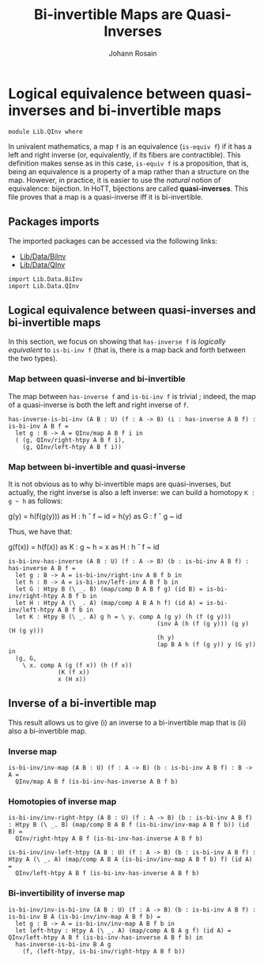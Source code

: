 #+TITLE: Bi-invertible Maps are Quasi-Inverses
#+NAME: QInv
#+AUTHOR: Johann Rosain

* Logical equivalence between quasi-inverses and bi-invertible maps

  #+begin_src ctt
  module Lib.QInv where
  #+end_src

In univalent mathematics, a map =f= is an equivalence (=is-equiv f=) if it has a left and right inverse (or, equivalently, if its fibers are contractible). This definition makes sense as in this case, =is-equiv f= is a proposition, that is, being an equivalence is a property of a map rather than a structure on the map. However, in practice, it is easier to use the /natural/ notion of equivalence: bijection. In HoTT, bijections are called *quasi-inverses*. This file proves that a map is a quasi-inverse iff it is bi-invertible.

** Packages imports

The imported packages can be accessed via the following links:
   - [[file:Data/BiInv.org][Lib/Data/BiInv]]
   - [[file:Data/QInv.org][Lib/Data/QInv]]
   #+begin_src ctt
  import Lib.Data.BiInv
  import Lib.Data.QInv  
   #+end_src

** Logical equivalence between quasi-inverses and bi-invertible maps

In this section, we focus on showing that =has-inverse f= is /logically equivalent/ to =is-bi-inv f= (that is, there is a map back and forth between the two types).

*** Map between quasi-inverse and bi-invertible

The map between =has-inverse f= and =is-bi-inv f= is trivial ; indeed, the map of a quasi-inverse is both the left and right inverse of =f=.

#+begin_src ctt
  has-inverse-is-bi-inv (A B : U) (f : A -> B) (i : has-inverse A B f) : is-bi-inv A B f =
    let g : B -> A = QInv/map A B f i in
    ( (g, QInv/right-htpy A B f i),
      (g, QInv/left-htpy A B f i))
#+end_src

*** Map between bi-invertible and quasi-inverse

It is not obvious as to why bi-invertible maps are quasi-inverses, but actually, the right inverse is also a left inverse: we can build a homotopy =K : g ~ h= as follows:
#+begin_center
g(y) = h(f(g(y))) as H : h \circ f ~ id
     = h(y)       as G : f \circ g ~ id
#+end_center
Thus, we have that:
#+begin_center
g(f(x)) = h(f(x)) as K : g ~ h
        = x       as H : h \circ f ~ id
#+end_center

#+begin_src ctt
  is-bi-inv-has-inverse (A B : U) (f : A -> B) (b : is-bi-inv A B f) : has-inverse A B f =
    let g : B -> A = is-bi-inv/right-inv A B f b in
    let h : B -> A = is-bi-inv/left-inv A B f b in
    let G : Htpy B (\ _. B) (map/comp B A B f g) (id B) = is-bi-inv/right-htpy A B f b in
    let H : Htpy A (\ _. A) (map/comp A B A h f) (id A) = is-bi-inv/left-htpy A B f b in
    let K : Htpy B (\ _. A) g h = \ y. comp A (g y) (h (f (g y)))
                                            (inv A (h (f (g y))) (g y) (H (g y)))
                                            (h y)
                                            (ap B A h (f (g y)) y (G y)) in
    (g, G,
      \ x. comp A (g (f x)) (h (f x))
                (K (f x))
                x (H x))
#+end_src

** Inverse of a bi-invertible map

This result allows us to give (i) an inverse to a bi-invertible map that is (ii) also a bi-invertible map.

*** Inverse map
    #+begin_src ctt
  is-bi-inv/inv-map (A B : U) (f : A -> B) (b : is-bi-inv A B f) : B -> A =
    QInv/map A B f (is-bi-inv-has-inverse A B f b)
    #+end_src

*** Homotopies of inverse map
    #+begin_src ctt
  is-bi-inv/inv-right-htpy (A B : U) (f : A -> B) (b : is-bi-inv A B f) : Htpy B (\ _. B) (map/comp B A B f (is-bi-inv/inv-map A B f b)) (id B) =
    QInv/right-htpy A B f (is-bi-inv-has-inverse A B f b)

  is-bi-inv/inv-left-htpy (A B : U) (f : A -> B) (b : is-bi-inv A B f) : Htpy A (\ _. A) (map/comp A B A (is-bi-inv/inv-map A B f b) f) (id A) =
    QInv/left-htpy A B f (is-bi-inv-has-inverse A B f b)
    #+end_src

*** Bi-invertibility of inverse map
    #+begin_src ctt
  is-bi-inv/inv-is-bi-inv (A B : U) (f : A -> B) (b : is-bi-inv A B f) : is-bi-inv B A (is-bi-inv/inv-map A B f b) =
    let g : B -> A = is-bi-inv/inv-map A B f b in
    let left-htpy : Htpy A (\ _. A) (map/comp A B A g f) (id A) = QInv/left-htpy A B f (is-bi-inv-has-inverse A B f b) in
    has-inverse-is-bi-inv B A g
      (f, (left-htpy, is-bi-inv/right-htpy A B f b))
    #+end_src

#+RESULTS:
: Typecheck has succeeded.

